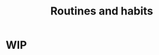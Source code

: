 :PROPERTIES:
:ID:       0ec1a2d5-d761-4dc8-8164-849769d44834
:END:
#+title: Routines and habits
* WIP
